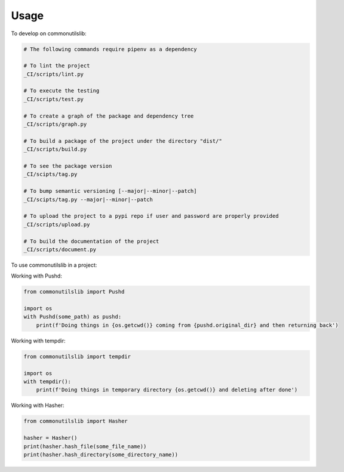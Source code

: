 =====
Usage
=====


To develop on commonutilslib:

.. code-block:: bash

    # The following commands require pipenv as a dependency

    # To lint the project
    _CI/scripts/lint.py

    # To execute the testing
    _CI/scripts/test.py

    # To create a graph of the package and dependency tree
    _CI/scripts/graph.py

    # To build a package of the project under the directory "dist/"
    _CI/scripts/build.py

    # To see the package version
    _CI/scipts/tag.py

    # To bump semantic versioning [--major|--minor|--patch]
    _CI/scipts/tag.py --major|--minor|--patch

    # To upload the project to a pypi repo if user and password are properly provided
    _CI/scripts/upload.py

    # To build the documentation of the project
    _CI/scripts/document.py


To use commonutilslib in a project:

Working with Pushd:

.. code-block:: python

    from commonutilslib import Pushd

    import os
    with Pushd(some_path) as pushd:
        print(f'Doing things in {os.getcwd()} coming from {pushd.original_dir} and then returning back')

Working with tempdir:

.. code-block:: python

    from commonutilslib import tempdir

    import os
    with tempdir():
        print(f'Doing things in temporary directory {os.getcwd()} and deleting after done')

Working with Hasher:

.. code-block:: python

    from commonutilslib import Hasher

    hasher = Hasher()
    print(hasher.hash_file(some_file_name))
    print(hasher.hash_directory(some_directory_name))
